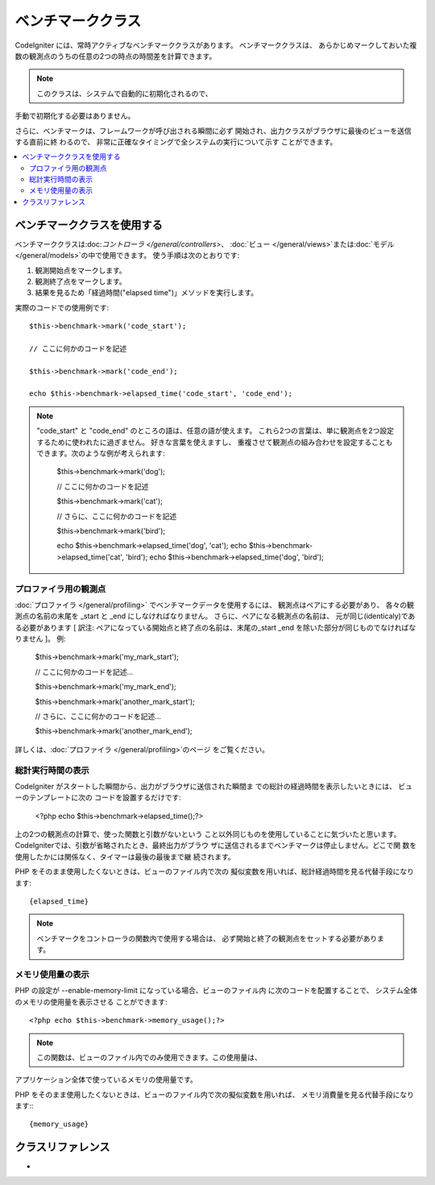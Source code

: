 ##################
ベンチマーククラス
##################

CodeIgniter には、常時アクティブなベンチマーククラスがあります。 ベンチマーククラスは、
あらかじめマークしておいた複数の観測点のうちの任意の2つの時点の時間差を計算できます。

.. note:: このクラスは、システムで自動的に初期化されるので、
手動で初期化する必要はありません。

さらに、ベンチマークは、フレームワークが呼び出される瞬間に必ず
開始され、出力クラスがブラウザに最後のビューを送信する直前に終
わるので、 非常に正確なタイミングで全システムの実行について示す
ことができます。

.. contents::
  :local:

.. raw:: html

  <div class="custom-index container"></div>

*************************
ベンチマーククラスを使用する
*************************

ベンチマーククラスは:doc:`コントローラ </general/controllers>`、
:doc:`ビュー </general/views>`または:doc:`モデル 
</general/models>`の中で使用できます。
使う手順は次のとおりです:

#. 観測開始点をマークします。
#. 観測終了点をマークします。
#. 結果を見るため「経過時間("elapsed time")」メソッドを実行します。

実際のコードでの使用例です::

	$this->benchmark->mark('code_start');

	// ここに何かのコードを記述

	$this->benchmark->mark('code_end');

	echo $this->benchmark->elapsed_time('code_start', 'code_end');

.. note::  "code_start" と "code_end" のところの語は、任意の語が使えます。 
	これら2つの言葉は、単に観測点を2つ設定するために使われたに過ぎません。	好きな言葉を使えますし、
	重複させて観測点の組み合わせを設定することもできます。次のような例が考えられます:

		$this->benchmark->mark('dog');

		// ここに何かのコードを記述

		$this->benchmark->mark('cat');

		// さらに、ここに何かのコードを記述

		$this->benchmark->mark('bird');

		echo $this->benchmark->elapsed_time('dog', 'cat');
		echo $this->benchmark->elapsed_time('cat', 'bird');
		echo $this->benchmark->elapsed_time('dog', 'bird');


プロファイラ用の観測点
===============================

:doc:`プロファイラ </general/profiling>` でベンチマークデータを使用するには、 観測点はペアにする必要があり、
各々の観測点の名前の末尾を _start と _end にしなければなりません。 さらに、ペアになる観測点の名前は、
元が同じ(identicaly)である必要があります [ 訳注: ペアになっている開始点と終了点の名前は、末尾の_start _end 
を除いた部分が同じものでなければなりません ]。 例:

	$this->benchmark->mark('my_mark_start');

	// ここに何かのコードを記述...

	$this->benchmark->mark('my_mark_end');

	$this->benchmark->mark('another_mark_start');

	// さらに、ここに何かのコードを記述...

	$this->benchmark->mark('another_mark_end');

詳しくは、:doc:`プロファイラ </general/profiling>`のページ
をご覧ください。

総計実行時間の表示
===============================

CodeIgniter がスタートした瞬間から、出力がブラウザに送信された瞬間ま
での総計の経過時間を表示したいときには、 ビューのテンプレートに次の
コードを設置するだけです:

	<?php echo $this->benchmark->elapsed_time();?>

上の2つの観測点の計算で、使った関数と引数がないという
こと以外同じものを使用していることに気づいたと思います。 
CodeIgniterでは、引数が省略されたとき、最終出力がブラウ
ザに送信されるまでベンチマークは停止しません。どこで関
数を使用したかには関係なく、タイマーは最後の最後まで継
続されます。

PHP をそのまま使用したくないときは、ビューのファイル内で次の
擬似変数を用いれば、総計経過時間を見る代替手段になります::

	{elapsed_time}

.. note:: ベンチマークをコントローラの関数内で使用する場合は、
          必ず開始と終了の観測点をセットする必要があります。

メモリ使用量の表示
=============================

PHP の設定が --enable-memory-limit になっている場合、ビューのファイル内
に次のコードを配置することで、 システム全体のメモリの使用量を表示させる
ことができます::

	<?php echo $this->benchmark->memory_usage();?>

.. note:: この関数は、ビューのファイル内でのみ使用できます。この使用量は、
アプリケーション全体で使っているメモリの使用量です。

PHP をそのまま使用したくないときは、ビューのファイル内で次の擬似変数を用いれば、
メモリ消費量を見る代替手段になります:::

	{memory_usage}


***************
クラスリファレンス
***************

.. class:: CI_Benchmark

	.. method:: mark($name)

		:パラメータ	string	$name: マーカーにつけたい名前
		:返り値型:	void

		ベンチマークマーカーをセットします。

	.. method:: elapsed_time([$point1 = ''[, $point2 = ''[, $decimals = 4]]])

		:パラメータ	string	$point1: 特定のマークされた点
		:パラメータ	string	$point2: a particular marked point
		:パラメータ	int	$decimals: 小数点以下の桁数
		:返り値:	経過時間
		:返り値型:	string

		2つのマークされた点の時差を計算して、返します。

		最初の引数が省略されたとき、｛elapsed_time｝擬似
		変数を用いれば、システム全体のテンプレートで示さ
		れる実行時間を代替し、クラスが実行値をこの変数に
		変換して出力します。


	.. method:: memory_usage()

		:返り値:	Memory usage info
		:返り値型:	string

		単に``{memory_usage}``マーカーを返します。

		どこでもテンプレート上の最後まで計算された
		メモリ量を許容し、:doc:`出力クラス <output>`は
		実行値をこの変数に変換します。
-
